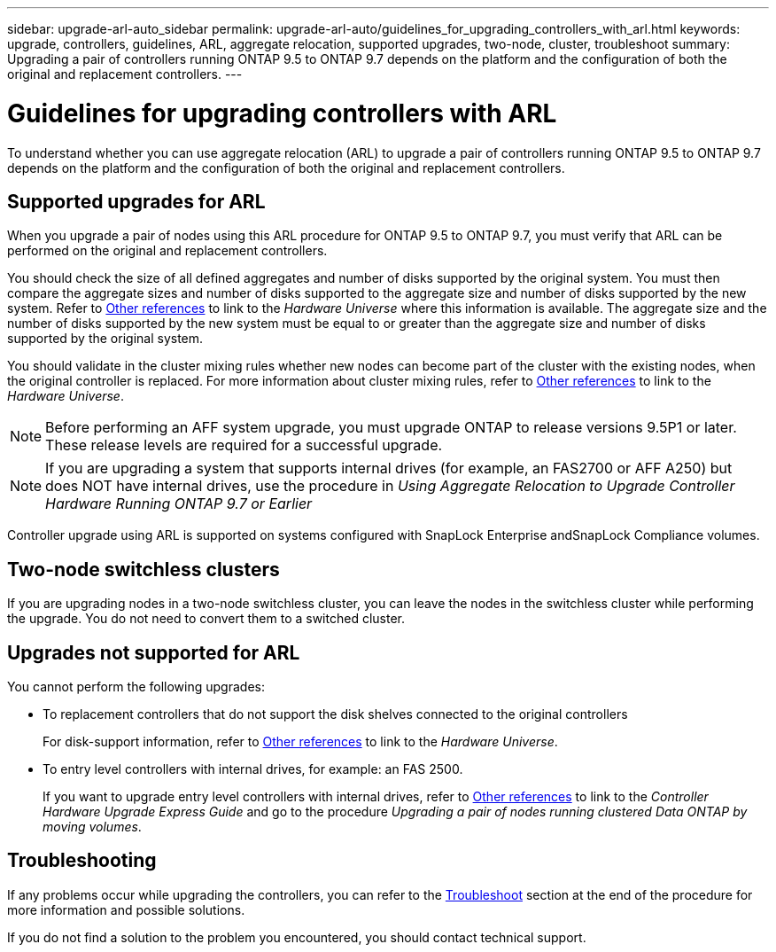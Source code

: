 ---
sidebar: upgrade-arl-auto_sidebar
permalink: upgrade-arl-auto/guidelines_for_upgrading_controllers_with_arl.html
keywords: upgrade, controllers, guidelines, ARL, aggregate relocation, supported upgrades, two-node, cluster, troubleshoot
summary: Upgrading a pair of controllers running ONTAP 9.5 to ONTAP 9.7 depends on the platform and the configuration of both the original and replacement controllers.
---

= Guidelines for upgrading controllers with ARL
:hardbreaks:
:nofooter:
:icons: font
:linkattrs:
:imagesdir: ./media/

[.lead]
To understand whether you can use aggregate relocation (ARL) to upgrade a pair of controllers running ONTAP 9.5 to ONTAP 9.7 depends on the platform and the configuration of both the original and replacement controllers.

== Supported upgrades for ARL

When you upgrade a pair of nodes using this ARL procedure for ONTAP 9.5 to ONTAP 9.7, you must verify that ARL can be performed on the original and replacement controllers.

You should check the size of all defined aggregates and number of disks supported by the original system. You must then compare the aggregate sizes and number of disks supported to the aggregate size and number of disks supported by the new system. Refer to link:other_references.html[Other references] to link to the _Hardware Universe_ where this information is available. The aggregate size and the number of disks supported by the new system must be equal to or greater than the aggregate size and number of disks supported by the original system.

You should validate in the cluster mixing rules whether new nodes can become part of the cluster with the existing nodes, when the original controller is replaced. For more information about cluster mixing rules, refer to link:other_references.html[Other references] to link to the _Hardware Universe_.

NOTE: Before performing an AFF system upgrade, you must upgrade ONTAP to release versions 9.5P1 or later. These release levels are required for a successful upgrade.

NOTE: If you are upgrading a system that supports internal drives (for example, an FAS2700 or AFF A250) but does NOT have internal drives, use the procedure in _Using Aggregate Relocation to Upgrade Controller Hardware Running ONTAP 9.7 or Earlier_

Controller upgrade using ARL is supported on systems configured with SnapLock Enterprise andSnapLock Compliance volumes.

== Two-node switchless clusters

If you are upgrading nodes in a two-node switchless cluster, you can leave the nodes in the switchless cluster while performing the upgrade. You do not need to convert them to a switched cluster.

== Upgrades not supported for ARL

You cannot perform the following upgrades:

* To replacement controllers that do not support the disk shelves connected to the original controllers
+
For disk-support information, refer to link:other_references.html[Other references] to link to the _Hardware Universe_.

* To entry level controllers with internal drives, for example: an FAS 2500.
+
If you want to upgrade entry level controllers with internal drives,  refer to link:other_references.html[Other references] to link to the _Controller Hardware Upgrade Express Guide_ and go to the procedure _Upgrading a pair of nodes running clustered Data ONTAP by moving volumes_.

== Troubleshooting

If any problems occur while upgrading the controllers, you can refer to the link:troubleshoot.html[Troubleshoot] section at the end of the procedure for more information and possible solutions.

If you do not find a solution to the problem you encountered, you should contact technical support.
// p.9 of PDF

